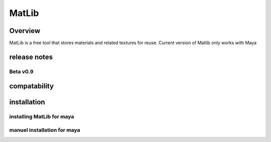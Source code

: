 MatLib
****

Overview
====

MatLib is a free tool that stores materials and related textures for reuse. 
Current version of Matlib only works with Maya

release notes
====

Beta v0.9
----

compatability
====

installation
====

installing MatLib for maya
----

manuel installation for maya
----
